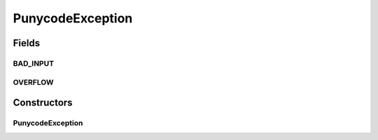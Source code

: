 PunycodeException
=================

.. java:package:: gnu.inet.encoding
   :noindex:

.. java:type:: public class PunycodeException extends Exception

   Exception handling for Punycode class.

Fields
------
BAD_INPUT
^^^^^^^^^

.. java:field:: public static String BAD_INPUT
   :outertype: PunycodeException

OVERFLOW
^^^^^^^^

.. java:field:: public static String OVERFLOW
   :outertype: PunycodeException

Constructors
------------
PunycodeException
^^^^^^^^^^^^^^^^^

.. java:constructor:: public PunycodeException(String m)
   :outertype: PunycodeException

   Creates a new PunycodeException.

   :param m: message.

